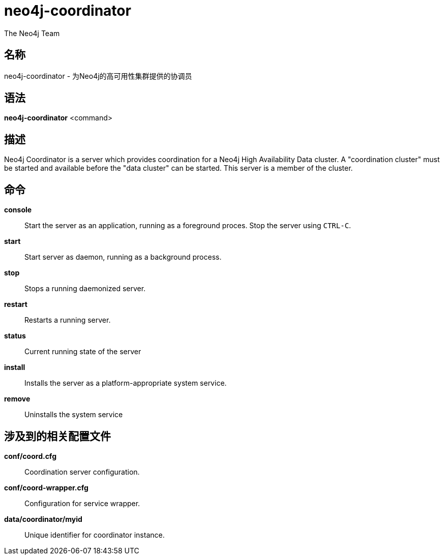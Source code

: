 neo4j-coordinator
=================
:author: The Neo4j Team

名称
--
neo4j-coordinator - 为Neo4j的高可用性集群提供的协调员


[[neo4j-coordinator-manpage]]
语法
--

*neo4j-coordinator* <command>

[[neo4j-coordinator-manpage-description]]
描述
--
Neo4j Coordinator is a server which provides coordination for a Neo4j High Availability Data cluster.
A "coordination cluster" must be started and available before the "data cluster" can be started. 
This server is a member of the cluster.

[[neo4j-coordinator-manpage-commands]]
命令
--

*console*::
  Start the server as an application, running as a foreground proces. Stop the server using `CTRL-C`.

*start*::
  Start server as daemon, running as a background process.

*stop*::
  Stops a running daemonized server.

*restart*::
  Restarts a running server.

*status*::
  Current running state of the server

*install*::
  Installs the server as a platform-appropriate system service.

*remove*::
  Uninstalls the system service

[[neo4j-coordinator-manpage-files]]
涉及到的相关配置文件
----------

*conf/coord.cfg*::
  Coordination server configuration.

*conf/coord-wrapper.cfg*::
  Configuration for service wrapper.

*data/coordinator/myid*::
  Unique identifier for coordinator instance.
  

